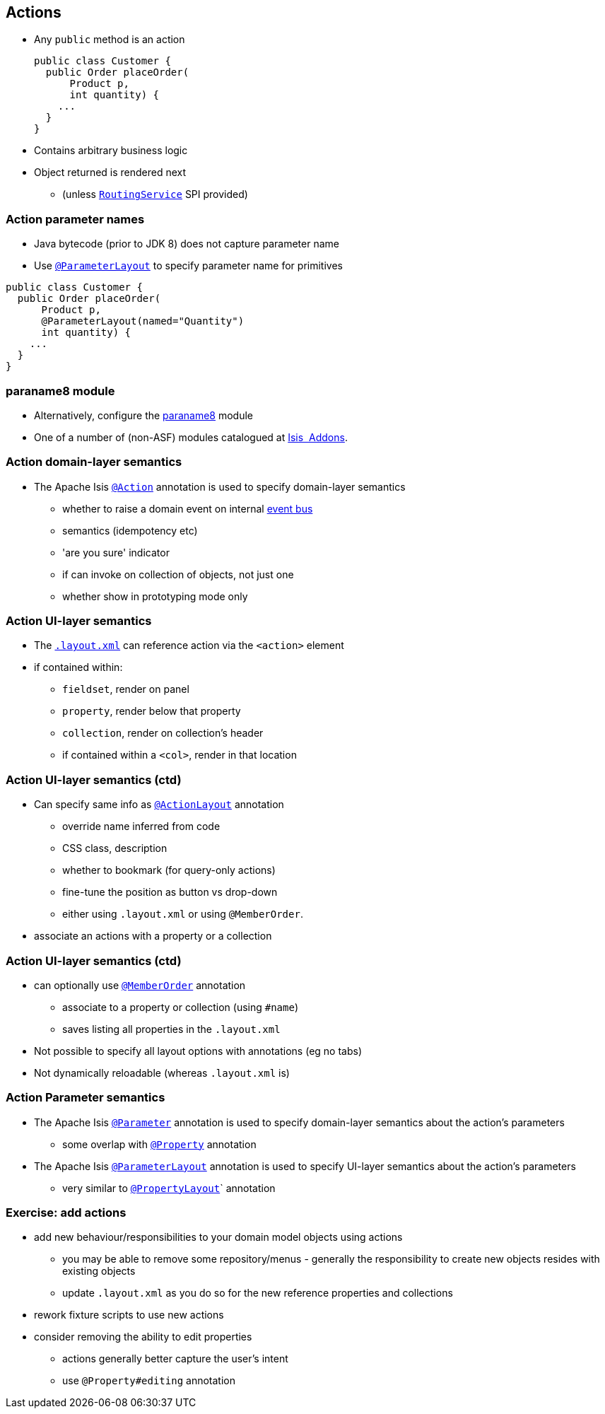 == Actions

* Any `public` method is an action +
+
[source,java]
----
public class Customer {
  public Order placeOrder(
      Product p,
      int quantity) {
    ...
  }
}
----

* Contains arbitrary business logic

* Object returned is rendered next
** (unless link:http://isis.apache.org/guides/rgsvc.html#_rgsvc_spi_RoutingService[`RoutingService`] SPI provided)



=== Action parameter names

* Java bytecode (prior to JDK 8) does not capture parameter name

* Use link:http://isis.apache.org/guides/rgant.html#_rgant-ParameterLayout[`@ParameterLayout`] to specify parameter name for primitives

[source,java]
----
public class Customer {
  public Order placeOrder(
      Product p,
      @ParameterLayout(named="Quantity")
      int quantity) {
    ...
  }
}
----



=== paraname8 module

* Alternatively, configure the link:https://github.com/isisaddons/isis-metamodel-paraname8#how-to-configureuse[paraname8] module

* One of a number of (non-ASF) modules catalogued at link:http://www.isisaddons.org/[Isis {nbsp}Addons].




=== Action domain-layer semantics

* The Apache Isis link:https://isis.apache.org/guides/rgant.html#_rgant_Action[`@Action`] annotation is used to specify domain-layer semantics

** whether to raise a domain event on internal link:http://isis.apache.org/guides/rgsvc.html#_rgsvc_api_EventBusService[event bus]
** semantics (idempotency etc)
** 'are you sure' indicator
** if can invoke on collection of objects, not just one
** whether show in prototyping mode only




=== Action UI-layer semantics


* The link:http://isis.apache.org/guides/ugfun.html#_ugfun_object-layout_dynamic_xml[`.layout.xml`] can reference action via the `<action>` element

* if contained within:
**  ``fieldset``, render on panel
** ``property``, render below that property
** ``collection``, render on collection's header
** if contained within a ``<col>``, render in that location



=== Action UI-layer semantics (ctd)

* Can specify same info as link:https://isis.apache.org/guides/rgant.html#_rgant_ActionLayout[`@ActionLayout`] annotation
** override name inferred from code
** CSS class, description
** whether to bookmark (for query-only actions)
** fine-tune the position as button vs drop-down

** either using `.layout.xml` or using `@MemberOrder`.

* associate an actions with a property or a collection



=== Action UI-layer semantics (ctd)

* can optionally use link:https://isis.apache.org/guides/rgant.html#_rgant_MemberOrder[`@MemberOrder`] annotation

** associate to a property or collection (using `#name`)
** saves listing all properties in the `.layout.xml`

* Not possible to specify all layout options with annotations (eg no tabs)
* Not dynamically reloadable (whereas `.layout.xml` is)


=== Action Parameter semantics

* The Apache Isis link:https://isis.apache.org/guides/rgant.html#_rgant_Action[`@Parameter`] annotation is used to specify domain-layer semantics about the action's parameters

** some overlap with link:https://isis.apache.org/guides/rgant.html#_rgant_Property[`@Property`] annotation

* The Apache Isis link:https://isis.apache.org/guides/rgant.html#_rgant_Action[`@ParameterLayout`] annotation is used to specify UI-layer semantics about the action's parameters

** very similar to link:https://isis.apache.org/guides/rgant.html#_rgant_Action[`@PropertyLayout`]` annotation



[data-background="#243"]
=== Exercise: add actions

* add new behaviour/responsibilities to your domain model objects using actions
** you may be able to remove some repository/menus - generally the responsibility to create new objects resides with existing objects
** update `.layout.xml` as you do so for the new reference{nbsp}properties and collections

* rework fixture scripts to use new actions

* consider removing the ability to edit properties
** actions generally better capture the user's intent
** use `@Property#editing` annotation
